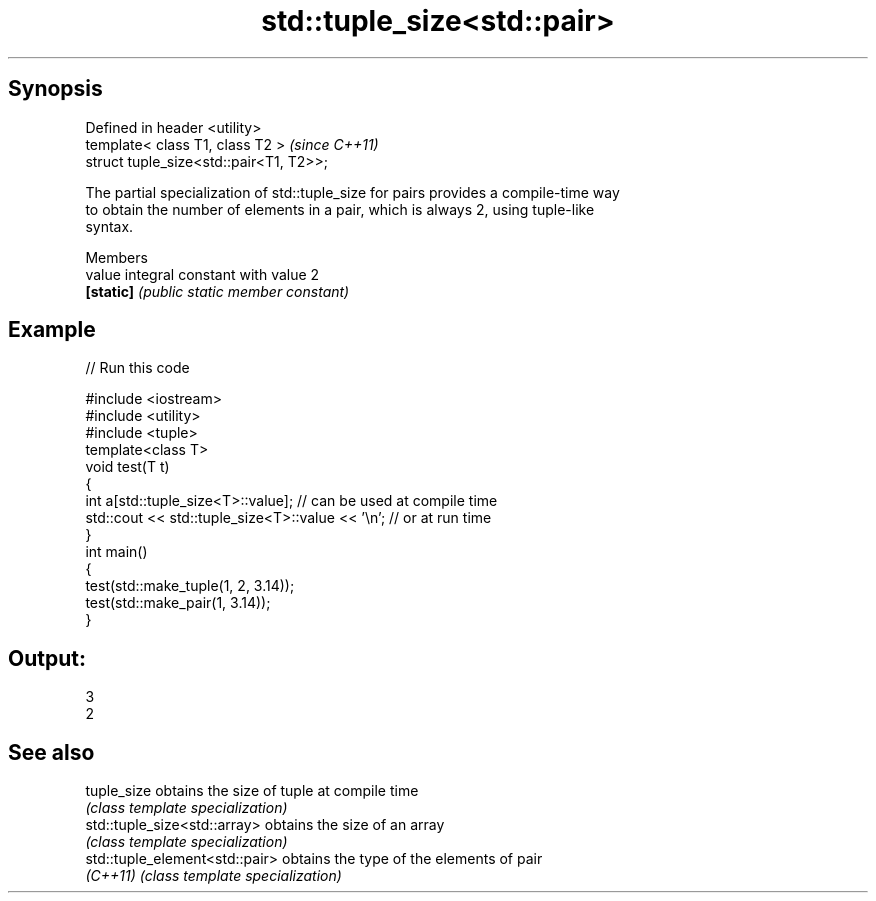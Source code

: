 .TH std::tuple_size<std::pair> 3 "Apr 19 2014" "1.0.0" "C++ Standard Libary"
.SH Synopsis
   Defined in header <utility>
   template< class T1, class T2 >         \fI(since C++11)\fP
   struct tuple_size<std::pair<T1, T2>>;

   The partial specialization of std::tuple_size for pairs provides a compile-time way
   to obtain the number of elements in a pair, which is always 2, using tuple-like
   syntax.

     Members
   value    integral constant with value 2
   \fB[static]\fP \fI(public static member constant)\fP

.SH Example

   
// Run this code

 #include <iostream>
 #include <utility>
 #include <tuple>
  
 template<class T>
 void test(T t)
 {
     int a[std::tuple_size<T>::value]; // can be used at compile time
     std::cout << std::tuple_size<T>::value << '\\n'; // or at run time
 }
  
 int main()
 {
     test(std::make_tuple(1, 2, 3.14));
     test(std::make_pair(1, 3.14));
 }

.SH Output:

 3
 2

.SH See also

   tuple_size                    obtains the size of tuple at compile time
                                 \fI(class template specialization)\fP
   std::tuple_size<std::array>   obtains the size of an array
                                 \fI(class template specialization)\fP
   std::tuple_element<std::pair> obtains the type of the elements of pair
   \fI(C++11)\fP                       \fI(class template specialization)\fP
